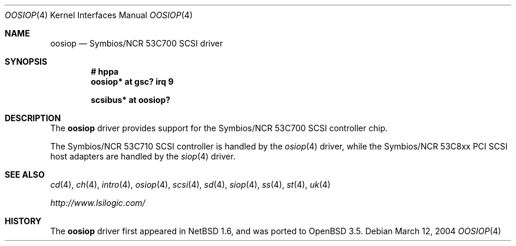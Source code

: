 .\"	$OpenBSD: src/share/man/man4/oosiop.4,v 1.4 2004/07/19 18:22:43 mickey Exp $
.\"	$NetBSD: osiop.4,v 1.2 2001/09/22 01:44:55 wiz Exp $
.\"
.\" Copyright (c) 2001 Izumi Tsutsui.  All rights reserved.
.\"
.\" Redistribution and use in source and binary forms, with or without
.\" modification, are permitted provided that the following conditions
.\" are met:
.\" 1. Redistributions of source code must retain the above copyright
.\"    notice, this list of conditions and the following disclaimer.
.\" 2. Redistributions in binary form must reproduce the above copyright
.\"    notice, this list of conditions and the following disclaimer in the
.\"    documentation and/or other materials provided with the distribution.
.\" 3. The name of the author may not be used to endorse or promote products
.\"    derived from this software without specific prior written permission.
.\"
.\" THIS SOFTWARE IS PROVIDED BY THE AUTHOR ``AS IS'' AND ANY EXPRESS OR
.\" IMPLIED WARRANTIES, INCLUDING, BUT NOT LIMITED TO, THE IMPLIED WARRANTIES
.\" OF MERCHANTABILITY AND FITNESS FOR A PARTICULAR PURPOSE ARE DISCLAIMED.
.\" IN NO EVENT SHALL THE AUTHOR BE LIABLE FOR ANY DIRECT, INDIRECT,
.\" INCIDENTAL, SPECIAL, EXEMPLARY, OR CONSEQUENTIAL DAMAGES (INCLUDING, BUT
.\" NOT LIMITED TO, PROCUREMENT OF SUBSTITUTE GOODS OR SERVICES; LOSS OF USE,
.\" DATA, OR PROFITS; OR BUSINESS INTERRUPTION) HOWEVER CAUSED AND ON ANY
.\" THEORY OF LIABILITY, WHETHER IN CONTRACT, STRICT LIABILITY, OR TORT
.\" (INCLUDING NEGLIGENCE OR OTHERWISE) ARISING IN ANY WAY OUT OF THE USE OF
.\" THIS SOFTWARE, EVEN IF ADVISED OF THE POSSIBILITY OF SUCH DAMAGE.
.\"
.Dd March 12, 2004
.Dt OOSIOP 4
.Os
.Sh NAME
.Nm oosiop
.Nd Symbios/NCR 53C700 SCSI driver
.Sh SYNOPSIS
.Cd "# hppa"
.Cd "oosiop* at gsc? irq 9"
.Pp
.Cd "scsibus* at oosiop?"
.Sh DESCRIPTION
The
.Nm
driver provides support for the
.Tn Symbios/NCR
53C700
.Tn SCSI
controller chip.
.Pp
The
.Tn Symbios/NCR
53C710
.Tn SCSI
controller is handled by the
.Xr osiop 4
driver, while the
.Tn Symbios/NCR
53C8xx
.Tn PCI
.Tn SCSI
host adapters are handled by the
.Xr siop 4
driver.
.\" .Sh CONFIGURATION
.\" The
.\" .Nm
.\" driver supports the following
.\" .Sy flags
.\" for use in
.\" .Xr config 8
.\" files:
.\" .Pp
.\" .Bl -tag -compact -width "bits 8-15:"
.\" .It bits 0-7 :
.\" disable disconnect/reselect for the corresponding
.\" .Tn SCSI
.\" target
.\" .It bits 8-15 :
.\" disable synchronous negotiation for
.\" .Tn SCSI
.\" target
.\" .It bits 16 :
.\" disable DMA interrupts
.\" .El
.\" .Pp
.\" .Qq Target
.\" is synonymous with
.\" .Tn SCSI
.\" ID number.
.\" .Pp
.\" Note that
.\" .Tn SCSI
.\" tape drives should be allowed to perform disconnect/reselect or performance
.\" will suffer.
.\" .Sh BUGS
.\" Neither
.\" .Tn DMA
.\" or synchronous data transfers are currently supported.
.Sh SEE ALSO
.Xr cd 4 ,
.Xr ch 4 ,
.Xr intro 4 ,
.Xr osiop 4 ,
.Xr scsi 4 ,
.Xr sd 4 ,
.Xr siop 4 ,
.Xr ss 4 ,
.Xr st 4 ,
.Xr uk 4
.Pp
.Pa http://www.lsilogic.com/
.Sh HISTORY
The
.Nm
driver first appeared in
.Nx 1.6 ,
and was ported to
.Ox 3.5 .
